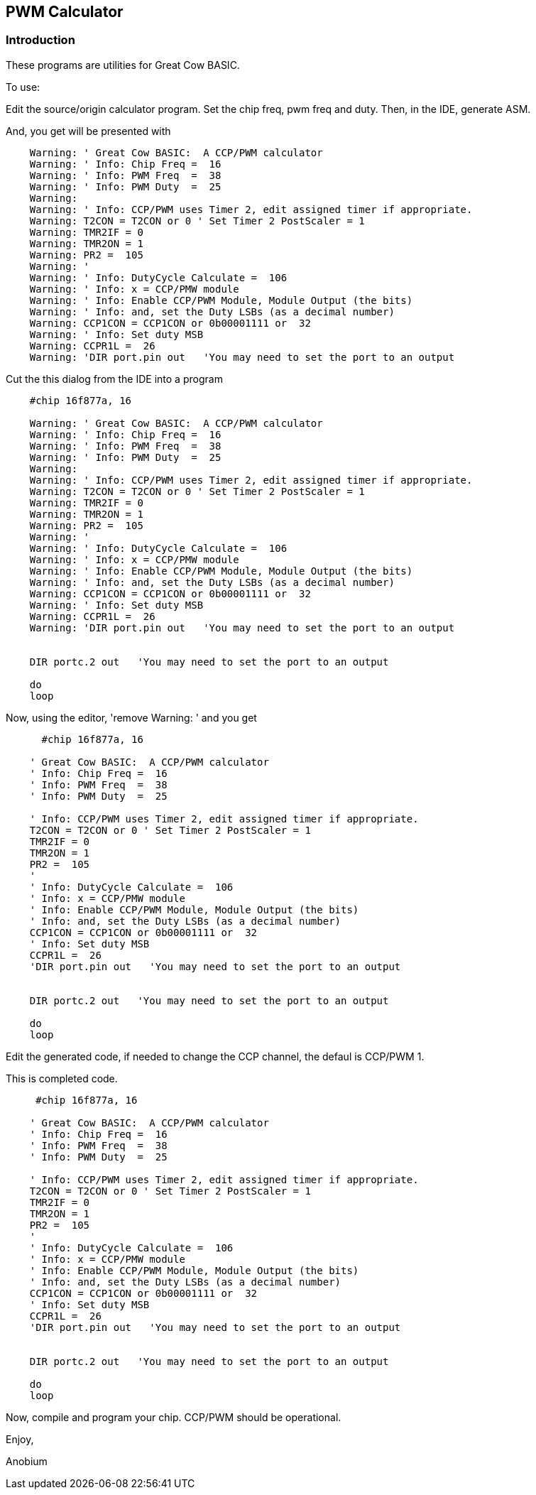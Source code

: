 == PWM Calculator


=== Introduction

These programs are utilities for Great Cow BASIC.


To use:

Edit the source/origin calculator program.  Set the chip freq, pwm freq and duty.
Then, in the IDE, generate ASM.


And, you get will be presented with

----
    Warning: ' Great Cow BASIC:  A CCP/PWM calculator
    Warning: ' Info: Chip Freq =  16
    Warning: ' Info: PWM Freq  =  38
    Warning: ' Info: PWM Duty  =  25
    Warning:
    Warning: ' Info: CCP/PWM uses Timer 2, edit assigned timer if appropriate.
    Warning: T2CON = T2CON or 0 ' Set Timer 2 PostScaler = 1
    Warning: TMR2IF = 0
    Warning: TMR2ON = 1
    Warning: PR2 =  105
    Warning: '
    Warning: ' Info: DutyCycle Calculate =  106
    Warning: ' Info: x = CCP/PMW module
    Warning: ' Info: Enable CCP/PWM Module, Module Output (the bits)
    Warning: ' Info: and, set the Duty LSBs (as a decimal number)
    Warning: CCP1CON = CCP1CON or 0b00001111 or  32
    Warning: ' Info: Set duty MSB
    Warning: CCPR1L =  26
    Warning: 'DIR port.pin out   'You may need to set the port to an output

----

Cut the this dialog from the IDE into a program

----
    #chip 16f877a, 16

    Warning: ' Great Cow BASIC:  A CCP/PWM calculator
    Warning: ' Info: Chip Freq =  16
    Warning: ' Info: PWM Freq  =  38
    Warning: ' Info: PWM Duty  =  25
    Warning:
    Warning: ' Info: CCP/PWM uses Timer 2, edit assigned timer if appropriate.
    Warning: T2CON = T2CON or 0 ' Set Timer 2 PostScaler = 1
    Warning: TMR2IF = 0
    Warning: TMR2ON = 1
    Warning: PR2 =  105
    Warning: '
    Warning: ' Info: DutyCycle Calculate =  106
    Warning: ' Info: x = CCP/PMW module
    Warning: ' Info: Enable CCP/PWM Module, Module Output (the bits)
    Warning: ' Info: and, set the Duty LSBs (as a decimal number)
    Warning: CCP1CON = CCP1CON or 0b00001111 or  32
    Warning: ' Info: Set duty MSB
    Warning: CCPR1L =  26
    Warning: 'DIR port.pin out   'You may need to set the port to an output


    DIR portc.2 out   'You may need to set the port to an output

    do
    loop

----

Now, using the editor, 'remove Warning: ' and you get

----
      #chip 16f877a, 16

    ' Great Cow BASIC:  A CCP/PWM calculator
    ' Info: Chip Freq =  16
    ' Info: PWM Freq  =  38
    ' Info: PWM Duty  =  25

    ' Info: CCP/PWM uses Timer 2, edit assigned timer if appropriate.
    T2CON = T2CON or 0 ' Set Timer 2 PostScaler = 1
    TMR2IF = 0
    TMR2ON = 1
    PR2 =  105
    '
    ' Info: DutyCycle Calculate =  106
    ' Info: x = CCP/PMW module
    ' Info: Enable CCP/PWM Module, Module Output (the bits)
    ' Info: and, set the Duty LSBs (as a decimal number)
    CCP1CON = CCP1CON or 0b00001111 or  32
    ' Info: Set duty MSB
    CCPR1L =  26
    'DIR port.pin out   'You may need to set the port to an output


    DIR portc.2 out   'You may need to set the port to an output

    do
    loop
----

Edit the generated code, if needed to change the CCP channel, the defaul is CCP/PWM 1.

This is completed code.

----
     #chip 16f877a, 16

    ' Great Cow BASIC:  A CCP/PWM calculator
    ' Info: Chip Freq =  16
    ' Info: PWM Freq  =  38
    ' Info: PWM Duty  =  25

    ' Info: CCP/PWM uses Timer 2, edit assigned timer if appropriate.
    T2CON = T2CON or 0 ' Set Timer 2 PostScaler = 1
    TMR2IF = 0
    TMR2ON = 1
    PR2 =  105
    '
    ' Info: DutyCycle Calculate =  106
    ' Info: x = CCP/PMW module
    ' Info: Enable CCP/PWM Module, Module Output (the bits)
    ' Info: and, set the Duty LSBs (as a decimal number)
    CCP1CON = CCP1CON or 0b00001111 or  32
    ' Info: Set duty MSB
    CCPR1L =  26
    'DIR port.pin out   'You may need to set the port to an output


    DIR portc.2 out   'You may need to set the port to an output

    do
    loop
----

Now, compile and program your chip.  CCP/PWM should be operational.

Enjoy,

Anobium


++++
